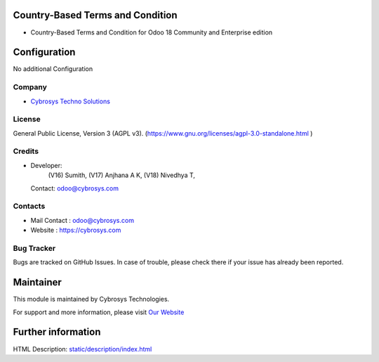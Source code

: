 .. image:: https://img.shields.io/badge/License-AGPL--3-blue.svg
    :target: https://www.gnu.org/licenses/Agpl-3.0-standalone.html
    :alt: License: AGPL-3

Country-Based Terms and Condition
=================================
* Country-Based Terms and Condition for Odoo 18 Community and Enterprise edition

Configuration
=============
No additional Configuration

Company
-------
* `Cybrosys Techno Solutions <https://cybrosys.com/>`__

License
-------
General Public License, Version 3 (AGPL v3).
(https://www.gnu.org/licenses/agpl-3.0-standalone.html )

Credits
-------
* Developer:
       (V16) Sumith,
       (V17) Anjhana A K,
       (V18) Nivedhya T,
  Contact: odoo@cybrosys.com

Contacts
--------
* Mail Contact : odoo@cybrosys.com
* Website : https://cybrosys.com

Bug Tracker
-----------
Bugs are tracked on GitHub Issues. In case of trouble, please check there if your issue has already been reported.

Maintainer
==========
.. image:: https://cybrosys.com/images/logo.png
   :target: https://cybrosys.com

This module is maintained by Cybrosys Technologies.

For support and more information, please visit `Our Website <https://cybrosys.com/>`__

Further information
===================
HTML Description: `<static/description/index.html>`__
